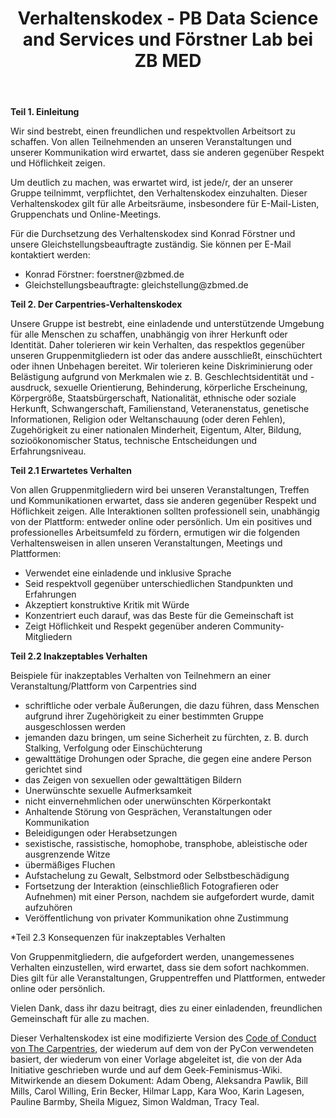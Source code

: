 #+TITLE: Verhaltenskodex - PB Data Science and Services und Förstner Lab bei ZB MED

*Teil 1. Einleitung*

Wir sind bestrebt, einen freundlichen und respektvollen Arbeitsort zu schaffen. 
Von allen Teilnehmenden an unseren Veranstaltungen und unserer Kommunikation wird erwartet, dass sie anderen gegenüber Respekt und Höflichkeit zeigen.

Um deutlich zu machen, was erwartet wird, ist jede/r, der an unserer Gruppe teilnimmt, verpflichtet, den Verhaltenskodex einzuhalten. 
Dieser Verhaltenskodex gilt für alle Arbeitsräume, insbesondere für E-Mail-Listen, Gruppenchats und Online-Meetings.

Für die Durchsetzung des Verhaltenskodex sind Konrad Förstner und unsere Gleichstellungsbeauftragte zuständig. 
Sie können per E-Mail kontaktiert werden:
- Konrad Förstner: foerstner@zbmed.de 
- Gleichstellungsbeauftragte: gleichstellung@zbmed.de

*Teil 2. Der Carpentries-Verhaltenskodex*

Unsere Gruppe ist bestrebt, eine einladende und unterstützende Umgebung für alle Menschen zu schaffen, unabhängig von ihrer Herkunft oder Identität. 
Daher tolerieren wir kein Verhalten, das respektlos gegenüber unseren Gruppenmitgliedern ist oder das andere ausschließt, einschüchtert oder ihnen 
Unbehagen bereitet. Wir tolerieren keine Diskriminierung oder Belästigung aufgrund von Merkmalen wie z. B. Geschlechtsidentität und -ausdruck, 
sexuelle Orientierung, Behinderung, körperliche Erscheinung, Körpergröße, Staatsbürgerschaft, Nationalität, ethnische oder soziale Herkunft, 
Schwangerschaft, Familienstand, Veteranenstatus, genetische Informationen, Religion oder Weltanschauung (oder deren Fehlen), 
Zugehörigkeit zu einer nationalen Minderheit, Eigentum, Alter, Bildung, sozioökonomischer Status, technische Entscheidungen und Erfahrungsniveau.

*Teil 2.1 Erwartetes Verhalten*

Von allen Gruppenmitgliedern wird bei unseren Veranstaltungen, Treffen und Kommunikationen erwartet, dass sie anderen gegenüber Respekt und Höflichkeit zeigen. 
Alle Interaktionen sollten professionell sein, unabhängig von der Plattform: entweder online oder persönlich. 
Um ein positives und professionelles Arbeitsumfeld zu fördern, ermutigen wir die folgenden Verhaltensweisen in allen unseren Veranstaltungen, Meetings und Plattformen:

- Verwendet eine einladende und inklusive Sprache
- Seid respektvoll gegenüber unterschiedlichen Standpunkten und Erfahrungen
- Akzeptiert konstruktive Kritik mit Würde
- Konzentriert euch darauf, was das Beste für die Gemeinschaft ist
- Zeigt Höflichkeit und Respekt gegenüber anderen Community-Mitgliedern

*Teil 2.2 Inakzeptables Verhalten*

Beispiele für inakzeptables Verhalten von Teilnehmern an einer Veranstaltung/Plattform von Carpentries sind

- schriftliche oder verbale Äußerungen, die dazu führen, dass Menschen aufgrund ihrer Zugehörigkeit zu einer bestimmten Gruppe ausgeschlossen werden
- jemanden dazu bringen, um seine Sicherheit zu fürchten, z. B. durch Stalking, Verfolgung oder Einschüchterung
- gewalttätige Drohungen oder Sprache, die gegen eine andere Person gerichtet sind
- das Zeigen von sexuellen oder gewalttätigen Bildern
- Unerwünschte sexuelle Aufmerksamkeit
- nicht einvernehmlichen oder unerwünschten Körperkontakt
- Anhaltende Störung von Gesprächen, Veranstaltungen oder Kommunikation
- Beleidigungen oder Herabsetzungen
- sexistische, rassistische, homophobe, transphobe, ableistische oder ausgrenzende Witze
- übermäßiges Fluchen
- Aufstachelung zu Gewalt, Selbstmord oder Selbstbeschädigung
- Fortsetzung der Interaktion (einschließlich Fotografieren oder Aufnehmen) mit einer Person, nachdem sie aufgefordert wurde, damit aufzuhören
- Veröffentlichung von privater Kommunikation ohne Zustimmung

*Teil 2.3 Konsequenzen für inakzeptables Verhalten

Von Gruppenmitgliedern, die aufgefordert werden, unangemessenes Verhalten einzustellen, wird erwartet, dass sie dem sofort nachkommen. 
Dies gilt für alle Veranstaltungen, Gruppentreffen und Plattformen, entweder online oder persönlich.

Vielen Dank, dass ihr dazu beitragt, dies zu einer einladenden, freundlichen Gemeinschaft für
alle zu machen.

Dieser Verhaltenskodex ist eine modifizierte Version des [[https://docs.carpentries.org/topic_folders/policies/code-of-conduct.html][Code of Conduct von The Carpentries]], der wiederum auf dem von der PyCon verwendeten basiert, der wiederum
von einer Vorlage abgeleitet ist, die von der Ada Initiative geschrieben wurde und auf dem
Geek-Feminismus-Wiki. Mitwirkende an diesem Dokument: Adam Obeng,
Aleksandra Pawlik, Bill Mills, Carol Willing, Erin Becker, Hilmar
Lapp, Kara Woo, Karin Lagesen, Pauline Barmby, Sheila Miguez, Simon
Waldman, Tracy Teal.
